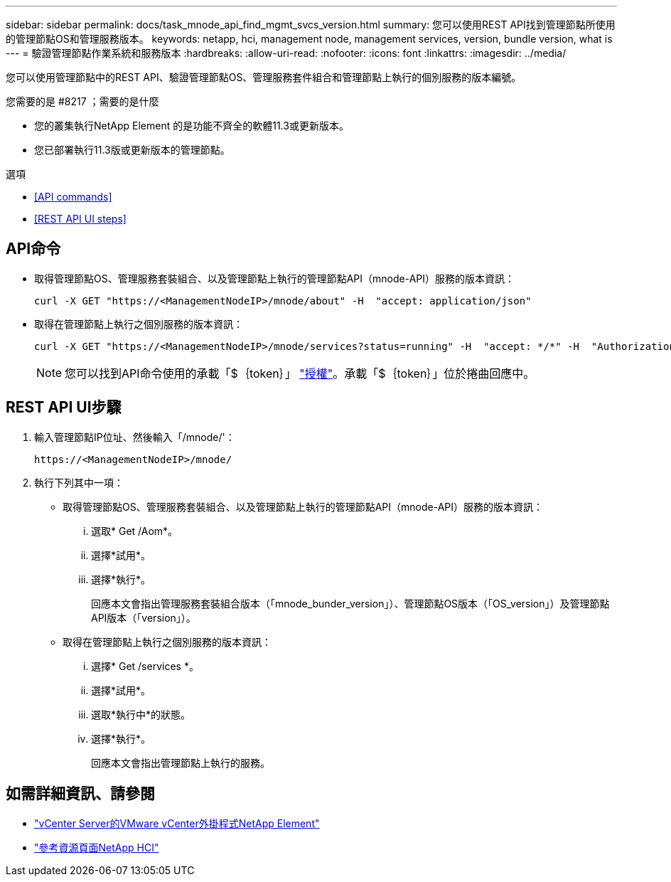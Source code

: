 ---
sidebar: sidebar 
permalink: docs/task_mnode_api_find_mgmt_svcs_version.html 
summary: 您可以使用REST API找到管理節點所使用的管理節點OS和管理服務版本。 
keywords: netapp, hci, management node, management services, version, bundle version, what is 
---
= 驗證管理節點作業系統和服務版本
:hardbreaks:
:allow-uri-read: 
:nofooter: 
:icons: font
:linkattrs: 
:imagesdir: ../media/


[role="lead"]
您可以使用管理節點中的REST API、驗證管理節點OS、管理服務套件組合和管理節點上執行的個別服務的版本編號。

.您需要的是 #8217 ；需要的是什麼
* 您的叢集執行NetApp Element 的是功能不齊全的軟體11.3或更新版本。
* 您已部署執行11.3版或更新版本的管理節點。


.選項
* <<API commands>>
* <<REST API UI steps>>




== API命令

* 取得管理節點OS、管理服務套裝組合、以及管理節點上執行的管理節點API（mnode-API）服務的版本資訊：
+
[listing]
----
curl -X GET "https://<ManagementNodeIP>/mnode/about" -H  "accept: application/json"
----
* 取得在管理節點上執行之個別服務的版本資訊：
+
[listing]
----
curl -X GET "https://<ManagementNodeIP>/mnode/services?status=running" -H  "accept: */*" -H  "Authorization: Bearer ${TOKEN}"
----
+

NOTE: 您可以找到API命令使用的承載「$｛token｝」 link:task_mnode_api_get_authorizationtouse.html["授權"]。承載「$｛token｝」位於捲曲回應中。





== REST API UI步驟

. 輸入管理節點IP位址、然後輸入「/mnode/'：
+
[listing]
----
https://<ManagementNodeIP>/mnode/
----
. 執行下列其中一項：
+
** 取得管理節點OS、管理服務套裝組合、以及管理節點上執行的管理節點API（mnode-API）服務的版本資訊：
+
... 選取* Get /Aom*。
... 選擇*試用*。
... 選擇*執行*。
+
回應本文會指出管理服務套裝組合版本（「mnode_bunder_version」）、管理節點OS版本（「OS_version」）及管理節點API版本（「version」）。



** 取得在管理節點上執行之個別服務的版本資訊：
+
... 選擇* Get /services *。
... 選擇*試用*。
... 選取*執行中*的狀態。
... 選擇*執行*。
+
回應本文會指出管理節點上執行的服務。







[discrete]
== 如需詳細資訊、請參閱

* https://docs.netapp.com/us-en/vcp/index.html["vCenter Server的VMware vCenter外掛程式NetApp Element"^]
* https://www.netapp.com/hybrid-cloud/hci-documentation/["參考資源頁面NetApp HCI"^]

